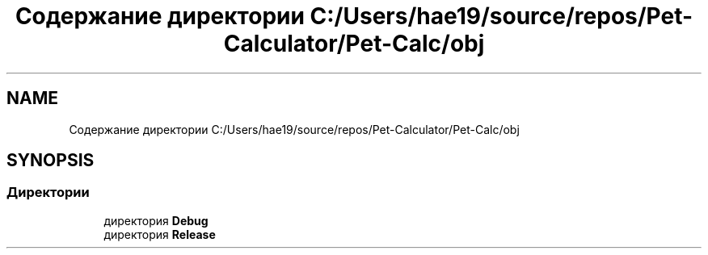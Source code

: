 .TH "Содержание директории C:/Users/hae19/source/repos/Pet-Calculator/Pet-Calc/obj" 3 "Ср 26 Окт 2022" "Pet-Calculator" \" -*- nroff -*-
.ad l
.nh
.SH NAME
Содержание директории C:/Users/hae19/source/repos/Pet-Calculator/Pet-Calc/obj
.SH SYNOPSIS
.br
.PP
.SS "Директории"

.in +1c
.ti -1c
.RI "директория \fBDebug\fP"
.br
.ti -1c
.RI "директория \fBRelease\fP"
.br
.in -1c
